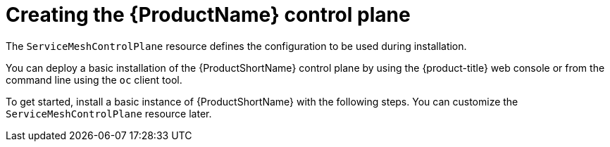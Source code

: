 // Module included in the following assemblies:
// * service_mesh/v2x/installing-ossm.adoc

[id="ossm-control-plane-deploy_{context}"]
= Creating the {ProductName} control plane

[role="_abstract"]
The `ServiceMeshControlPlane` resource defines the configuration to be used during installation.

You can deploy a basic installation of the {ProductShortName} control plane by using the {product-title} web console or from the command line using the `oc` client tool.

To get started, install a basic instance of {ProductShortName} with the following steps. You can customize the `ServiceMeshControlPlane` resource later.
